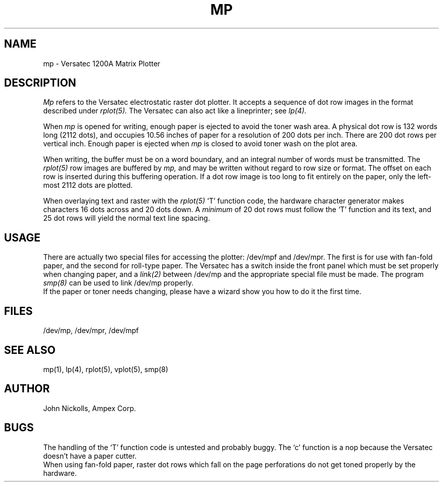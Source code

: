 .TH MP 4 AMPEX
.SH NAME
mp \- Versatec 1200A Matrix Plotter
.SH DESCRIPTION
.I Mp
refers to the Versatec electrostatic raster dot plotter.  It accepts
a sequence of dot row images in the format described under
.I rplot(5).
The Versatec can also act like a lineprinter; see
.I lp(4).
.LP
When
.I mp
is opened for writing, enough paper is ejected to avoid the toner wash
area.  A physical dot row is 132 words long (2112 dots), and occupies
10.56 inches of paper for a resolution of 200 dots per inch.
There are 200 dot rows per vertical inch.
Enough paper is ejected when
.I mp
is closed to avoid toner wash on the plot area.
.LP
When writing, the buffer must be on a word boundary, and an integral
number of words must be transmitted.
The
.I rplot(5)
row images are buffered by
.I mp,
and may be written without regard to row size or format.
The offset on each row is inserted during this buffering operation.
If a dot row image is too long to fit entirely on the paper,
only the left-most 2112 dots are plotted.
.LP
When overlaying text and raster with the
.I rplot(5)
`T' function code,
the hardware character generator makes characters 16 dots across and
20 dots down.  A
.I minimum
of 20 dot rows must follow the `T' function and its text, and
25 dot rows will yield the normal text line spacing.
.SH USAGE
There are actually two special files for accessing the plotter:
/dev/mpf and /dev/mpr.
The first is for use with fan-fold paper, and the second for roll-type
paper.  The Versatec has a switch inside the front panel which must
be set properly when changing paper,
and a
.I link(2)
between /dev/mp and the appropriate
special file must be made.
The program
.I smp(8)
can be used to link /dev/mp properly.
.br
If the paper or toner needs changing, please have a wizard
show you how to do it the first time.
.SH FILES
/dev/mp, /dev/mpr, /dev/mpf
.SH "SEE ALSO"
mp(1), lp(4), rplot(5), vplot(5), smp(8)
.SH AUTHOR
John Nickolls, Ampex Corp.
.SH BUGS
The handling of the
`T' function code is untested and probably buggy.
The `c' function is a nop because the Versatec doesn't have a
paper cutter.
.br
When using fan-fold paper, raster dot rows which fall on
the page perforations do not get toned properly by the hardware.
